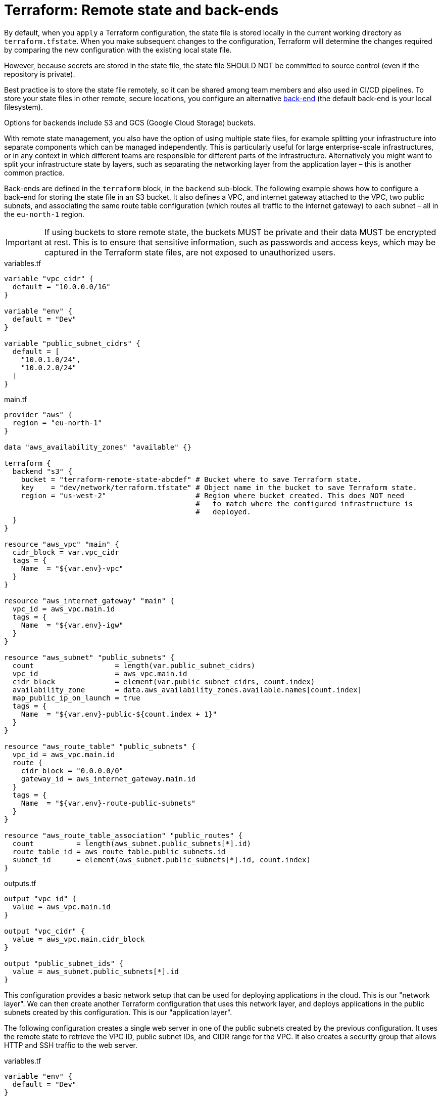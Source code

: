 = Terraform: Remote state and back-ends

By default, when you `apply` a Terraform configuration, the state file is stored locally in the current working directory as `terraform.tfstate`. When you make subsequent changes to the configuration, Terraform will determine the changes required by comparing the new configuration with the existing local state file.

However, because secrets are stored in the state file, the state file SHOULD NOT be committed to source control (even if the repository is private).

Best practice is to store the state file remotely, so it can be shared among team members and also used in CI/CD pipelines. To store your state files in other remote, secure locations, you configure an alternative https://developer.hashicorp.com/terraform/language/state/backends[back-end] (the default back-end is your local filesystem).

Options for backends include S3 and GCS (Google Cloud Storage) buckets.

With remote state management, you also have the option of using  multiple state files, for example splitting your infrastructure into separate components which can be managed independently. This is particularly useful for large enterprise-scale infrastructures, or in any context in which different teams are responsible for different parts of the infrastructure. Alternatively you might want to split your infrastructure state by layers, such as separating the networking layer from the application layer – this is another common practice.

Back-ends are defined in the `terraform` block, in the `backend` sub-block. The following example shows how to configure a back-end for storing the state file in an S3 bucket. It also defines a VPC, and internet gateway attached to the VPC, two public subnets, and associating the same route table configuration (which routes all traffic to the internet gateway) to each subnet – all in the `eu-north-1` region.

[IMPORTANT]
======
If using buckets to store remote state, the buckets MUST be private and their data MUST be encrypted at rest. This is to ensure that sensitive information, such as passwords and access keys, which may be captured in the Terraform state files, are not exposed to unauthorized users.
======

.variables.tf
[source,hcl]
----
variable "vpc_cidr" {
  default = "10.0.0.0/16"
}

variable "env" {
  default = "Dev"
}

variable "public_subnet_cidrs" {
  default = [
    "10.0.1.0/24",
    "10.0.2.0/24"
  ]
}
----

.main.tf
[source,hcl]
----
provider "aws" {
  region = "eu-north-1"
}

data "aws_availability_zones" "available" {}

terraform {
  backend "s3" {
    bucket = "terraform-remote-state-abcdef" # Bucket where to save Terraform state.
    key    = "dev/network/terraform.tfstate" # Object name in the bucket to save Terraform state.
    region = "us-west-2"                     # Region where bucket created. This does NOT need
                                             #   to match where the configured infrastructure is
                                             #   deployed.
  }
}

resource "aws_vpc" "main" {
  cidr_block = var.vpc_cidr
  tags = {
    Name  = "${var.env}-vpc"
  }
}

resource "aws_internet_gateway" "main" {
  vpc_id = aws_vpc.main.id
  tags = {
    Name  = "${var.env}-igw"
  }
}

resource "aws_subnet" "public_subnets" {
  count                   = length(var.public_subnet_cidrs)
  vpc_id                  = aws_vpc.main.id
  cidr_block              = element(var.public_subnet_cidrs, count.index)
  availability_zone       = data.aws_availability_zones.available.names[count.index]
  map_public_ip_on_launch = true
  tags = {
    Name  = "${var.env}-public-${count.index + 1}"
  }
}

resource "aws_route_table" "public_subnets" {
  vpc_id = aws_vpc.main.id
  route {
    cidr_block = "0.0.0.0/0"
    gateway_id = aws_internet_gateway.main.id
  }
  tags = {
    Name  = "${var.env}-route-public-subnets"
  }
}

resource "aws_route_table_association" "public_routes" {
  count          = length(aws_subnet.public_subnets[*].id)
  route_table_id = aws_route_table.public_subnets.id
  subnet_id      = element(aws_subnet.public_subnets[*].id, count.index)
}
----

.outputs.tf
[source,hcl]
----
output "vpc_id" {
  value = aws_vpc.main.id
}

output "vpc_cidr" {
  value = aws_vpc.main.cidr_block
}

output "public_subnet_ids" {
  value = aws_subnet.public_subnets[*].id
}
----

This configuration provides a basic network setup that can be used for deploying applications in the cloud. This is our "network layer". We can then create another Terraform configuration that uses this network layer, and deploys applications in the public subnets created by this configuration. This is our "application layer".

The following configuration creates a single web server in one of the public subnets created by the previous configuration. It uses the remote state to retrieve the VPC ID, public subnet IDs, and CIDR range for the VPC. It also creates a security group that allows HTTP and SSH traffic to the web server.

.variables.tf
[source,hcl]
----
variable "env" {
  default = "Dev"
}
----

.main.tf
[source,hcl]
----
provider "aws" {
  region = "eu-north-1"
}


terraform {
  backend "s3" {
    bucket = "adv-it-terraform-remote-state"
    key    = "dev/webserver/terraform.tfstate" # Different path than the state file
                                               #   for the network layer.
    region = "us-west-2"
  }
}

# This block gets data from the remote state file for the "network layer",
# which we can then use to configure our resources. Notice how we are using
# our outputs from the network layer's state file to get the VPC ID, public
# subnet IDs, and VPC CIDR range.
data "terraform_remote_state" "network_layer" {
  backend = "s3"
  config = {
    bucket = "terraform-remote-state-abcdef"
    key    = "dev/network/terraform.tfstate"
    region = "us-west-2"
  }
}

data "aws_ami" "latest_amazon_linux" {
  owners      = ["amazon"]
  most_recent = true
  filter {
    name   = "name"
    values = ["amzn2-ami-hvm-*-x86_64-gp2"]
  }
}

resource "aws_instance" "web_server" {
  ami                    = data.aws_ami.latest_amazon_linux.id
  instance_type          = "t3.micro"
  vpc_security_group_ids = [aws_security_group.webserver.id]

  # Here we are using the remote state data to get the first public subnet ID.
  subnet_id              = data.terraform_remote_state.network_layer.outputs.public_subnet_ids[0]

  user_data              = <<EOF
#!/bin/bash
yum -y update
yum -y install httpd
myip=`curl http://169.254.169.254/latest/meta-data/local-ipv4`
echo "<h2>WebServer with IP: $myip</h2><br>Build by Terraform with Remote State"  >  /var/www/html/index.html
service httpd start
chkconfig httpd on
EOF
  tags = {
    Name  = "${var.env}-WebServer"
  }
}

resource "aws_security_group" "webserver" {
  name   = "WebServer Security Group"

  # Here wer are using the remote state data to get the VPC ID.
  vpc_id = data.terraform_remote_state.network_layer.outputs.vpc_id

  ingress {
    from_port   = 80
    to_port     = 80
    protocol    = "tcp"
    cidr_blocks = ["0.0.0.0/0"]
  }

  ingress {
    from_port   = 22
    to_port     = 22
    protocol    = "tcp"

    # Here we are using the remote state data to get the VPC CIDR range.
    cidr_blocks = [data.terraform_remote_state.network_layer.outputs.vpc_cidr]
  }
  egress {
    from_port   = 0
    to_port     = 0
    protocol    = "-1"
    cidr_blocks = ["0.0.0.0/0"]
  }

  tags = {
    Name  = "${var.env}-web-server-sg"
  }
}
----

.outputs.tf
[source,hcl]
----
output "web_server_public_ip" {
  value = aws_instance.web_server.public_ip
}
----

== Lock files

It is RECOMMENDED to use the `use_lockfile` option in the `terraform` block to enable lock files when using remote state. This is particularly important in team environments or when using CI/CD pipelines, as it prevents multiple users or processes from making changes to the state file at the same time, which could lead to corruption and inconsistent state.

[source,hcl]
----
terraform {
  backend "s3" {
    bucket = "terraform-remote-state-abcdef"
    key    = "network/terraform.tfstate"
    region = "us-west-2"

    # Enable lock files to prevent concurrent state changes.
    use_lockfile = true
  }
}
----

While the lock is applied (during a `terraform apply` operation) a file called `terraform.tfstate.tflock` will be created (ie. the same key name but with the `.tflock` extension) – you will see it appear briefly in the storage system.

However, users can still override this by running `terraform apply -lock=false`, which will skip the lock file check. So, ultimately, the only protection against concurrent state changes is good access control to the remote state storage system, such as S3 bucket policies.
